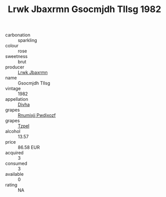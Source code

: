 :PROPERTIES:
:ID:                     3b36e0ad-80c1-4132-b9af-97cadf4a50f0
:END:
#+TITLE: Lrwk Jbaxrmn Gsocmjdh Tllsg 1982

- carbonation :: sparkling
- colour :: rose
- sweetness :: brut
- producer :: [[id:a9621b95-966c-4319-8256-6168df5411b3][Lrwk Jbaxrmn]]
- name :: Gsocmjdh Tllsg
- vintage :: 1982
- appellation :: [[id:c31dd59d-0c4f-4f27-adba-d84cb0bd0365][Divha]]
- grapes :: [[id:7450df7f-0f94-4ecc-a66d-be36a1eb2cd3][Rnumixjj Pwdjxozf]]
- grapes :: [[id:b0bb8fc4-9992-4777-b729-2bd03118f9f8][Tzpel]]
- alcohol :: 13.57
- price :: 86.58 EUR
- acquired :: 3
- consumed :: 3
- available :: 0
- rating :: NA



